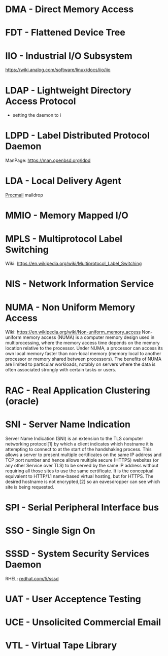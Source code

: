 #+TAGS: glossary


* DMA  - Direct Memory Access
* FDT  - Flattened Device Tree
* IIO  - Industrial I/O Subsystem
https://wiki.analog.com/software/linux/docs/iio/iio
* LDAP - Lightweight Directory Access Protocol
- setting the daemon to i
* LDPD - Label Distributed Protocol Daemon
ManPage: https://man.openbsd.org/ldpd
* LDA  - Local Delivery Agent
[[file://home/crito/org/tech/mail/procmail.org][Procmail]]
maildrop

* MMIO - Memory Mapped I/O
* MPLS - Multiprotocol Label Switching
Wiki: https://en.wikipedia.org/wiki/Multiprotocol_Label_Switching
* NIS  - Network Information Service
* NUMA - Non Uniform Memory Access 
Wiki: https://en.wikipedia.org/wiki/Non-uniform_memory_access
Non-uniform memory access (NUMA) is a computer memory design used in multiprocessing, where the memory access time depends on the memory location relative to the processor. Under NUMA, a processor can access its own local memory faster than non-local memory (memory local to another processor or memory shared between processors). The benefits of NUMA are limited to particular workloads, notably on servers where the data is often associated strongly with certain tasks or users.
* RAC  - Real Application Clustering (oracle)
* SNI  - Server Name Indication
Server Name Indication (SNI) is an extension to the TLS computer networking protocol[1] by which a client indicates which hostname it is attempting to connect to at the start of the handshaking process. This allows a server to present multiple certificates on the same IP address and TCP port number and hence allows multiple secure (HTTPS) websites (or any other Service over TLS) to be served by the same IP address without requiring all those sites to use the same certificate. It is the conceptual equivalent to HTTP/1.1 name-based virtual hosting, but for HTTPS. The desired hostname is not encrypted,[2] so an eavesdropper can see which site is being requested.
* SPI  - Serial Peripheral Interface bus
* SSO  - Single Sign On
* SSSD - System Security Services Daemon
RHEL: [[https://access.redhat.com/documentation/en-US/Red_Hat_Enterprise_Linux/5/html/5.7_Release_Notes/sssd.html][redhat.com/5/sssd]]
* UAT  - User Acceptence Testing
* UCE  - Unsolicited Commercial Email
* VTL  - Virtual Tape Library
